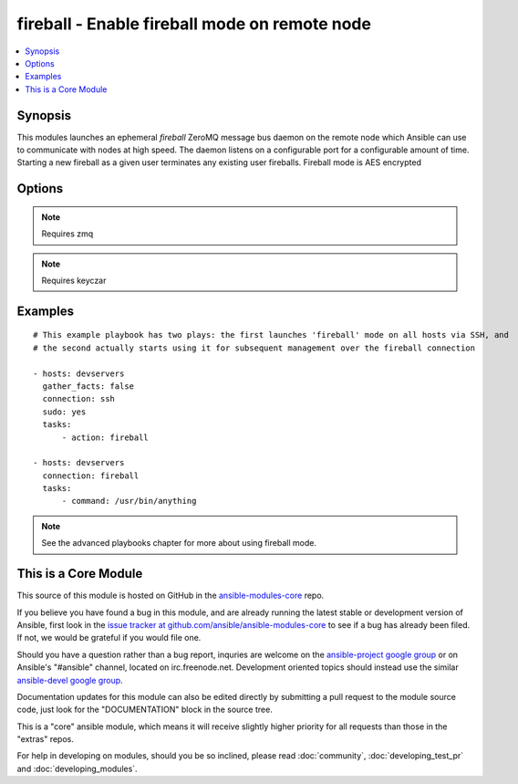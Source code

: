 .. _fireball:


fireball - Enable fireball mode on remote node
++++++++++++++++++++++++++++++++++++++++++++++

.. contents::
   :local:
   :depth: 1



Synopsis
--------


This modules launches an ephemeral *fireball* ZeroMQ message bus daemon on the remote node which Ansible can use to communicate with nodes at high speed.
The daemon listens on a configurable port for a configurable amount of time.
Starting a new fireball as a given user terminates any existing user fireballs.
Fireball mode is AES encrypted

Options
-------

.. raw:: html

    <table border=1 cellpadding=4>
    <tr>
    <th class="head">parameter</th>
    <th class="head">required</th>
    <th class="head">default</th>
    <th class="head">choices</th>
    <th class="head">comments</th>
    </tr>
            <tr>
    <td>minutes</td>
    <td>no</td>
    <td>30</td>
        <td><ul></ul></td>
        <td>The <em>fireball</em> listener daemon is started on nodes and will stay around for this number of minutes before turning itself off.</td>
    </tr>
            <tr>
    <td>port</td>
    <td>no</td>
    <td>5099</td>
        <td><ul></ul></td>
        <td>TCP port for ZeroMQ</td>
    </tr>
        </table>


.. note:: Requires zmq


.. note:: Requires keyczar


Examples
--------

.. raw:: html

    <br/>


::

    # This example playbook has two plays: the first launches 'fireball' mode on all hosts via SSH, and 
    # the second actually starts using it for subsequent management over the fireball connection
    
    - hosts: devservers
      gather_facts: false
      connection: ssh
      sudo: yes
      tasks:
          - action: fireball
    
    - hosts: devservers
      connection: fireball
      tasks:
          - command: /usr/bin/anything

.. note:: See the advanced playbooks chapter for more about using fireball mode.


    
This is a Core Module
---------------------

This source of this module is hosted on GitHub in the `ansible-modules-core <http://github.com/ansible/ansible-modules-core>`_ repo.
  
If you believe you have found a bug in this module, and are already running the latest stable or development version of Ansible, first look in the `issue tracker at github.com/ansible/ansible-modules-core <http://github.com/ansible/ansible-modules-core>`_ to see if a bug has already been filed.  If not, we would be grateful if you would file one.

Should you have a question rather than a bug report, inquries are welcome on the `ansible-project google group <https://groups.google.com/forum/#!forum/ansible-project>`_ or on Ansible's "#ansible" channel, located on irc.freenode.net.   Development oriented topics should instead use the similar `ansible-devel google group <https://groups.google.com/forum/#!forum/ansible-project>`_.

Documentation updates for this module can also be edited directly by submitting a pull request to the module source code, just look for the "DOCUMENTATION" block in the source tree.

This is a "core" ansible module, which means it will receive slightly higher priority for all requests than those in the "extras" repos.

    
For help in developing on modules, should you be so inclined, please read :doc:`community`, :doc:`developing_test_pr` and :doc:`developing_modules`.

